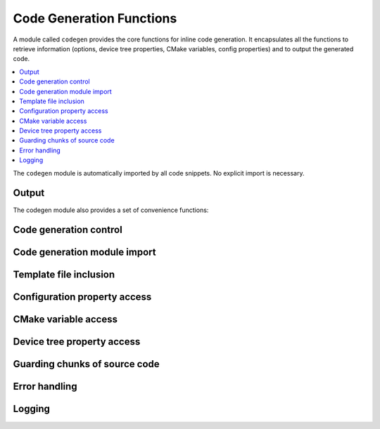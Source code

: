 ..
    Copyright (c) 2004-2015 Ned Batchelder
    SPDX-License-Identifier: MIT
    Copyright (c) 2018 Bobby Noelte
    SPDX-License-Identifier: Apache-2.0

.. _codegen_functions:

Code Generation Functions
#########################

A module called ``codegen`` provides the core functions for inline
code generation. It encapsulates all the functions to retrieve information
(options, device tree properties, CMake variables, config properties) and
to output the generated code.

.. contents::
   :depth: 2
   :local:
   :backlinks: top

The ``codegen`` module is automatically imported by all code snippets. No
explicit import is necessary.

Output
------

.. function:: codegen.out(sOut=’’ [, dedent=False][, trimblanklines=False])

    Writes text to the output.

    :param sOut: The string to write to the output.
    :param dedent: If dedent is True, then common initial white space is
                   removed from the lines in sOut before adding them to the
                   output.
    :param trimblanklines: If trimblanklines is True,
                           then an initial and trailing blank line are removed
                           from sOut before adding them to the output.

    ``dedent`` and ``trimblanklines`` make it easier to use
    multi-line strings, and they are only are useful for multi-line strings:

    ::

        codegen.out("""
            These are lines I
            want to write into my source file.
        """, dedent=True, trimblanklines=True)

.. function:: codegen.outl

    Same as codegen.out, but adds a trailing newline.

.. attribute:: codegen.inFile

    An attribute, the path of the input file.

.. attribute:: codegen.outFile

    An attribute, the path of the output file.

.. attribute:: codegen.firstLineNum

    An attribute, the line number of the first line of Python code in the
    generator. This can be used to distinguish between two generators in the
    same input file, if needed.

.. attribute:: codegen.previous

    An attribute, the text output of the previous run of this generator. This
    can be used for whatever purpose you like, including outputting again with
    codegen.out()

The codegen module also provides a set of convenience functions:

Code generation control
-----------------------

.. function:: codegen.stop_code_generation()

    Stop the code generation after the actual code snippet is processed.

.. function:: codegen.code_generation_stopped()

    Check whether code generation is stopped.

    :return: True in case code generation is stopped, False otherwise.

Code generation module import
-----------------------------

.. function:: codegen.module_import(module_name)

    Import a module from the codegen/modules package.

    After import the module's functions and variables can be accessed by
    module_name.func() and module_name.var.

    :param module_name: Module to import. Specified without any path.

    See :ref:`codegen_modules` for the available modules.

Template file inclusion
-----------------------

.. function:: codegen.out_include(include_file)

    Write the text from include_file to the output. The :file:`include_file`
    is processed by Codegen. Inline code generation in ``include_file``
    can access the globals defined in the ``including source file`` before
    inclusion. The ``including source file`` can access the globals defined in
    the ``include_file`` (after inclusion).

    :param include_file: path of include file, either absolute path or relative
                         to current directory or relative to templates directory
                         (e.g. 'templates/drivers/simple_tmpl.c')

    See :ref:`codegen_templates` for the templates in the Codegen templates
    folders.

.. function:: codegen.guard_include()

   Prevent the current file to be included by ``codegen.out_include()``
   when called the next time.

Configuration property access
-----------------------------

.. function:: codegen.config_property(property_name [, default="<unset>"])

    Get the value of a configuration property from :file:`autoconf.h`. If
    ``property_name`` is not given in :file:`autoconf.h` the default value is
    returned.

CMake variable access
---------------------

.. function:: codegen.cmake_variable(variable_name [, default="<unset>"])

    Get the value of a CMake variable. If variable_name is not provided to
    Codegen by CMake the default value is returned. The following variables
    are provided to Codegen:

    - "PROJECT_NAME"
    - "PROJECT_SOURCE_DIR"
    - "PROJECT_BINARY_DIR"
    - "CMAKE_SOURCE_DIR"
    - "CMAKE_BINARY_DIR"
    - "CMAKE_CURRENT_SOURCE_DIR"
    - "CMAKE_CURRENT_BINARY_DIR"
    - "CMAKE_CURRENT_LIST_DIR"
    - "CMAKE_FILES_DIRECTORY"
    - "CMAKE_PROJECT_NAME"
    - "CMAKE_SYSTEM"
    - "CMAKE_SYSTEM_NAME"
    - "CMAKE_SYSTEM_VERSION"
    - "CMAKE_SYSTEM_PROCESSOR"
    - "CMAKE_C_COMPILER"
    - "CMAKE_CXX_COMPILER"
    - "CMAKE_COMPILER_IS_GNUCC"
    - "CMAKE_COMPILER_IS_GNUCXX"
    - "GENERATED_DTS_BOARD_H"
    - "GENERATED_DTS_BOARD_CONF"

.. function:: codegen.cmake_cache_variable(variable_name [, default="<unset>"])

    Get the value of a CMake variable from CMakeCache.txt. If variable_name
    is not given in CMakeCache.txt the default value is returned.

Device tree property access
---------------------------

.. function:: codegen.device_tree_property(property_name[, default="<unset>"])

    Get the value of a device tree property given by the property name.
    The property name is the one in generated_dts_includes.conf.

    :param property_name: property name (e.g. ST_STM32_SPI_FIFO_4000000_LABEL)
    :return: property value

Guarding chunks of source code
------------------------------

.. function:: codegen.outl_guard_config(property_name)

    Write a guard (#if [guard]) C preprocessor directive to output.

    If there is a configuration property of the given name the property value
    is used as guard value, otherwise it is set to 0.

    :param property_name: Name of the configuration property.

.. function:: codegen.outl_unguard_config(property_name)

    Write an unguard (#endif) C preprocessor directive to output.

    This is the closing command for codegen.outl_guard_config().

    :param property_name: Name of the configuration property.

Error handling
--------------

.. function:: codegen.error(msg='Error raised by codegen.' [, frame_index=0] [, snippet_lineno=0])

    Raise a codegen.Error exception.

    Instead of raising standard python errors, codegen generators can use
    this function. Extra information is added that maps the python snippet
    line seen by the Python interpreter to the line of the file that inlines
    the python snippet.

    :param msg: Exception message.
    :param frame_index: Call frame index. The call frame offset of the function
                        calling codegen.error(). Zero if directly called in a
                        snippet. Add one for every level of function call.
    :param snippet_lineno: Line number within snippet.

Logging
-------

.. function:: codegen.log(message [, message_type=None] [, end="\n"] [, logonly=True])

.. function:: codegen.msg(msg)

    Prints msg to stdout with a “Message: ” prefix.

.. function:: codegen.prout(s [, end="\n"])

.. function:: codegen.prerr(s [, end="\n"])
